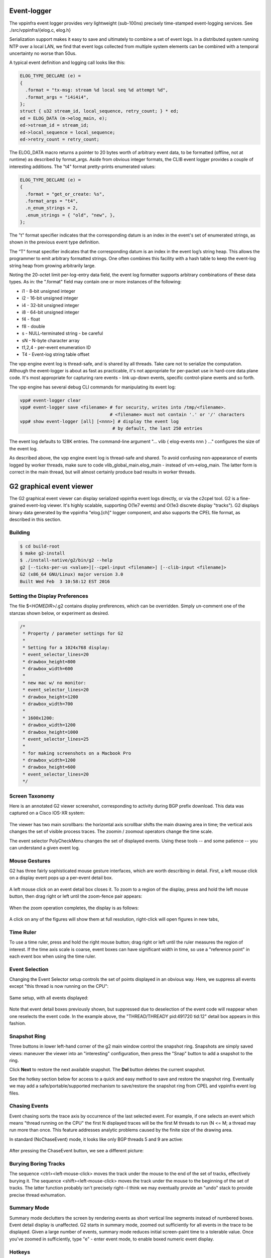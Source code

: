 .. _eventviewer:

Event-logger
============

The vppinfra event logger provides very lightweight (sub-100ns)
precisely time-stamped event-logging services. See
./src/vppinfra/{elog.c, elog.h}

Serialization support makes it easy to save and ultimately to combine a
set of event logs. In a distributed system running NTP over a local LAN,
we find that event logs collected from multiple system elements can be
combined with a temporal uncertainty no worse than 50us.

A typical event definition and logging call looks like this:

.. code-block:: c

    ELOG_TYPE_DECLARE (e) = 
    {
      .format = "tx-msg: stream %d local seq %d attempt %d",
      .format_args = "i4i4i4",
    };
    struct { u32 stream_id, local_sequence, retry_count; } * ed;
    ed = ELOG_DATA (m->elog_main, e);
    ed->stream_id = stream_id;
    ed->local_sequence = local_sequence;
    ed->retry_count = retry_count;

The ELOG\_DATA macro returns a pointer to 20 bytes worth of arbitrary
event data, to be formatted (offline, not at runtime) as described by
format\_args. Aside from obvious integer formats, the CLIB event logger
provides a couple of interesting additions. The "t4" format
pretty-prints enumerated values:

.. code-block:: c

    ELOG_TYPE_DECLARE (e) = 
    {
      .format = "get_or_create: %s",
      .format_args = "t4",
      .n_enum_strings = 2,
      .enum_strings = { "old", "new", },
    };

The "t" format specifier indicates that the corresponding datum is an
index in the event's set of enumerated strings, as shown in the previous
event type definition.

The “T” format specifier indicates that the corresponding datum is an
index in the event log’s string heap. This allows the programmer to emit
arbitrary formatted strings. One often combines this facility with a
hash table to keep the event-log string heap from growing arbitrarily
large.

Noting the 20-octet limit per-log-entry data field, the event log
formatter supports arbitrary combinations of these data types. As in:
the ".format" field may contain one or more instances of the following:

-   i1 - 8-bit unsigned integer
-   i2 - 16-bit unsigned integer
-   i4 - 32-bit unsigned integer
-   i8 - 64-bit unsigned integer
-   f4 - float
-   f8 - double
-   s - NULL-terminated string - be careful
-   sN - N-byte character array
-   t1,2,4 - per-event enumeration ID
-   T4 - Event-log string table offset

The vpp engine event log is thread-safe, and is shared by all threads.
Take care not to serialize the computation. Although the event-logger is
about as fast as practicable, it's not appropriate for per-packet use in
hard-core data plane code. It's most appropriate for capturing rare
events - link up-down events, specific control-plane events and so
forth.

The vpp engine has several debug CLI commands for manipulating its event
log:

.. code-block:: console

    vpp# event-logger clear
    vpp# event-logger save <filename> # for security, writes into /tmp/<filename>.
                                      # <filename> must not contain '.' or '/' characters
    vpp# show event-logger [all] [<nnn>] # display the event log
                                       # by default, the last 250 entries

The event log defaults to 128K entries. The command-line argument "...
vlib { elog-events nnn } ..." configures the size of the event log.

As described above, the vpp engine event log is thread-safe and shared.
To avoid confusing non-appearance of events logged by worker threads,
make sure to code vlib\_global\_main.elog\_main - instead of
vm->elog\_main. The latter form is correct in the main thread, but
will almost certainly produce bad results in worker threads.

G2 graphical event viewer
==========================

The G2 graphical event viewer can display serialized vppinfra event logs
directly, or via the c2cpel tool. G2 is a fine-grained event-log viewer. It's
highly scalable, supporting O(1e7 events) and O(1e3 discrete display "tracks").
G2 displays binary data generated by the vppinfra "elog.[ch]" logger component,
and also supports the CPEL file format, as described in this section.

Building
--------------

.. code-block:: console

   $ cd build-root
   $ make g2-install
   $ ./install-native/g2/bin/g2 --help
   g2 [--ticks-per-us <value>][--cpel-input <filename>] [--clib-input <filename]>
   G2 (x86_64 GNU/Linux) major version 3.0
   Built Wed Feb  3 10:58:12 EST 2016

Setting the Display Preferences
------------------------------------------------

The file $<*HOMEDIR*>/.g2 contains display preferences, which can be overridden.
Simply un-comment one of the stanzas shown below, or experiment as desired.

.. code-block:: c

    /*
     * Property / parameter settings for G2
     *
     * Setting for a 1024x768 display:
     * event_selector_lines=20
     * drawbox_height=800
     * drawbox_width=600
     * 
     * new mac w/ no monitor:
     * event_selector_lines=20
     * drawbox_height=1200
     * drawbox_width=700
     *
     * 1600x1200:
     * drawbox_width=1200
     * drawbox_height=1000
     * event_selector_lines=25
     * 
     * for making screenshots on a Macbook Pro
     * drawbox_width=1200
     * drawbox_height=600
     * event_selector_lines=20
     */

Screen Taxonomy
----------------------------

Here is an annotated G2 viewer screenshot, corresponding to activity during BGP
prefix download. This data was captured on a Cisco IOS-XR system: 

.. figure:: /_images/g21.jpg
   :scale: 75%
   

The viewer has two main scrollbars: the horizontal axis scrollbar shifts the main
drawing area in time; the vertical axis changes the set of visible process traces.
The zoomin / zoomout operators change the time scale.

The event selector PolyCheckMenu changes the set of displayed events. 
Using these tools -- and some patience -- you can understand a given event log.

Mouse Gestures
-------------------------

G2 has three fairly sophisticated mouse gesture interfaces, which are worth describing
in detail. First, a left mouse click on a display event pops up a per-event detail box. 

.. figure:: /_images/g22.jpg
   :scale: 75%

A left mouse click on an event detail box closes it. 
To zoom to a region of the display, press and hold the left mouse button, then drag
right or left until the zoom-fence pair appears:

.. figure:: /_images/g23.jpg
   :scale: 75%

When the zoom operation completes, the display is as follows: 

.. figure:: /_images/g24.jpg

A click on any of the figures will show them at full resolution, right-click will open figures in new tabs,

Time Ruler
------------------

To use a time ruler, press and hold the right mouse button; drag right or left
until the ruler measures the region of interest. If the time axis scale is coarse,
event boxes can have significant width in time, so use a "reference point" in
each event box when using the time ruler. 

.. figure:: /_images/g25.jpg
   :scale: 75%

Event Selection
-------------------------

Changing the Event Selector setup controls the set of points displayed in an
obvious way. Here, we suppress all events except "this thread is now running on the CPU": 

.. figure:: /_images/g26.jpg
   :scale: 75%

Same setup, with all events displayed: 

.. figure:: /_images/g27.jpg
   :scale: 75%

Note that event detail boxes previously shown, but suppressed due to deselection
of the event code will reappear when one reselects the event code. In the example
above, the "THREAD/THREADY pid:491720 tid:12" detail box appears in this fashion.

Snapshot Ring
-----------------------

Three buttons in lower left-hand corner of the g2 main window control the snapshot
ring. Snapshots are simply saved views: maneuver the viewer into an "interesting"
configuration, then press the "Snap" button to add a snapshot to the ring.

Click **Next** to restore the next available snapshot. The **Del** button deletes the current snapshot.

See the hotkey section below for access to a quick and easy method to save and
restore the snapshot ring. Eventually we may add a safe/portable/supported mechanism
to save/restore the snapshot ring from CPEL and vppinfra event log files.

Chasing Events
------------------------

Event chasing sorts the trace axis by occurrence of the last selected event. For
example, if one selects an event which means "thread running on the CPU" the first
N displayed traces will be the first M threads to run (N <= M; a thread may run
more than once. This feature addresses analytic problems caused by the finite size of the drawing area.

In standard (NoChaseEvent) mode, it looks like only BGP threads 5 and 9 are active: 

.. figure:: /_images/g28.jpg
   :scale: 75%

After pressing the ChaseEvent button, we see a different picture: 

.. figure:: /_images/g29.jpg
   :scale: 75%

Burying Boring Tracks
-----------------------------------

The sequence <ctrl><left-mouse-click> moves the track under the mouse to the end
of the set of tracks, effectively burying it. The sequence <shift><left-mouse-click>
moves the track under the mouse to the beginning of the set of tracks. The latter
function probably isn't precisely right--I think we may eventually provide an "undo"
stack to provide precise thread exhumation.

Summary Mode
-------------------------

Summary mode declutters the screen by rendering events as short vertical line
segments instead of numbered boxes. Event detail display is unaffected. G2 starts
in summary mode, zoomed out sufficiently for all events in the trace to be displayed.
Given a large number of events, summary mode reduces initial screen-paint time to a
tolerable value. Once you've zoomed in sufficiently, type "e" - enter event mode,
to enable boxed numeric event display.

Hotkeys
-------------

G2 supports the following hotkey actions, supposedly (circa 1996) Quake-like
according to the feature's original author: 

+----------------------+--------------------------------------------------------+
| Key                  | Function                                               |
+======================+========================================================+
| w                    | Zoom-in                                                |
+----------------------+--------------------------------------------------------+
| s                    | Zoom-out                                               |
+----------------------+--------------------------------------------------------+
| a                    | Scroll Left                                            |
+----------------------+--------------------------------------------------------+
| d                    | Scroll Right                                           |
+----------------------+--------------------------------------------------------+
| e                    | Toggle between event and summary-event mode            |
+----------------------+--------------------------------------------------------+
| p                    | Put (write) snapshot ring to snapshots.g2              |
+----------------------+--------------------------------------------------------+
| l                    | Load (read) snapshot ring from snapshots.g2            |
+----------------------+--------------------------------------------------------+
| <ctrl>-q             | quit                                                   |
+----------------------+--------------------------------------------------------+
